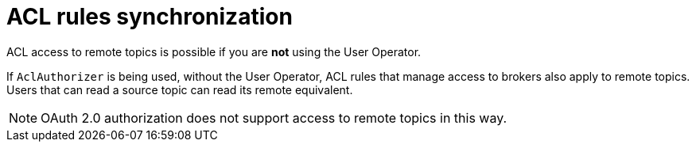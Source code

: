 // Module included in the following assemblies:
//
// assembly-mirrormaker.adoc

[id='con-mirrormaker-acls-{context}']
= ACL rules synchronization

ACL access to remote topics is possible if you are *not* using the User Operator.

If `AclAuthorizer` is being used, without the User Operator, ACL rules that manage access to brokers also apply to remote topics.
Users that can read a source topic can read its remote equivalent.

NOTE: OAuth 2.0 authorization does not support access to remote topics in this way.
